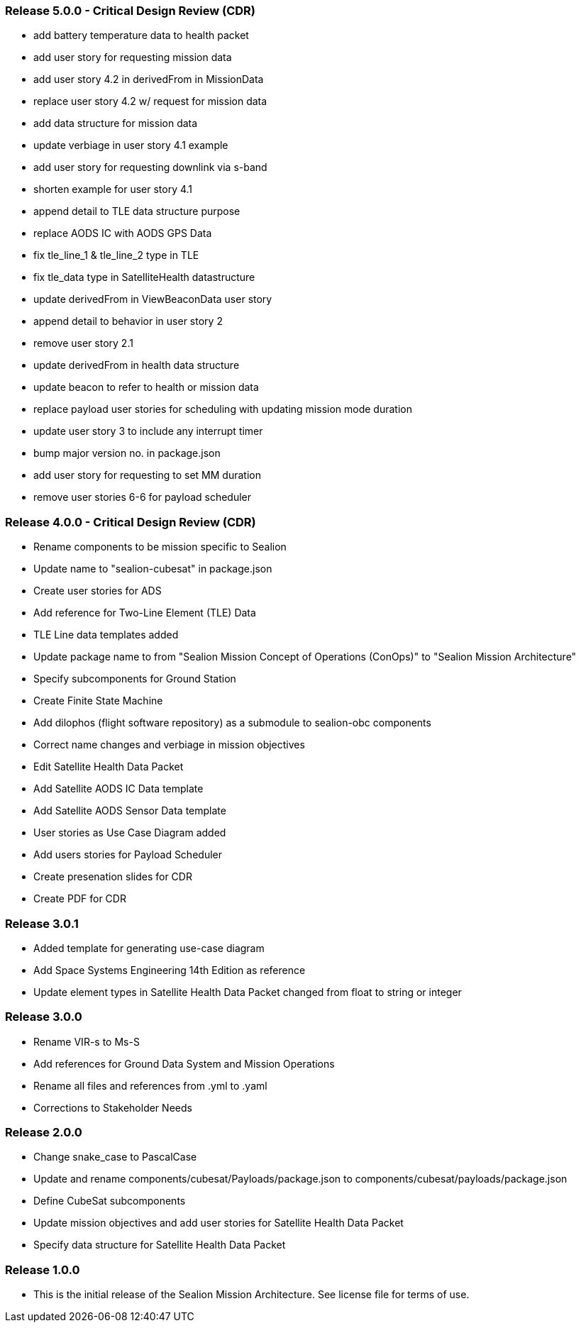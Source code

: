 === Release 5.0.0 - Critical Design Review (CDR)

* add battery temperature data to health packet 
* add user story for requesting mission data
* add user story 4.2 in derivedFrom in MissionData
* replace user story 4.2 w/ request for mission data
* add data structure for mission data
* update verbiage in user story 4.1 example
* add user story for requesting downlink via s-band
* shorten example for user story 4.1
* append detail to TLE data structure purpose
* replace AODS IC with AODS GPS Data
* fix tle_line_1 & tle_line_2 type in TLE
* fix tle_data type in SatelliteHealth datastructure
* update derivedFrom in ViewBeaconData user story
* append detail to behavior in user story 2
* remove user story 2.1
* update derivedFrom in health data structure
* update beacon to refer to health or mission data
* replace payload user stories for scheduling with updating mission mode duration
* update user story 3 to include any interrupt timer
* bump major version no. in package.json
* add user story for requesting to set MM duration
* remove user stories 6-6 for payload scheduler

=== Release 4.0.0 - Critical Design Review (CDR)

* Rename components to be mission specific to Sealion
* Update name to "sealion-cubesat" in package.json
* Create user stories for ADS
* Add reference for Two-Line Element (TLE) Data
* TLE Line data templates added
* Update package name to from "Sealion Mission Concept of Operations (ConOps)" to "Sealion Mission Architecture"
* Specify subcomponents for Ground Station
* Create Finite State Machine
* Add dilophos (flight software repository) as a submodule to sealion-obc components
* Correct name changes and verbiage in mission objectives
* Edit Satellite Health Data Packet
* Add Satellite AODS IC Data template
* Add Satellite AODS Sensor Data template
* User stories as Use Case Diagram added
* Add users stories for Payload Scheduler
* Create presenation slides for CDR
* Create PDF for CDR

=== Release 3.0.1

* Added template for generating use-case diagram
* Add Space Systems Engineering 14th Edition as reference
* Update element types in Satellite Health Data Packet changed from float to string or integer

=== Release 3.0.0

* Rename VIR-s to Ms-S
* Add references for Ground Data System and Mission Operations
* Rename all files and references from .yml to .yaml
* Corrections to Stakeholder Needs

=== Release 2.0.0

* Change snake_case to PascalCase
* Update and rename components/cubesat/Payloads/package.json to components/cubesat/payloads/package.json
* Define CubeSat subcomponents
* Update mission objectives and add user stories for Satellite Health Data Packet
* Specify data structure for Satellite Health Data Packet

=== Release 1.0.0

* This is the initial release of the Sealion Mission Architecture. See license file for terms of use.
